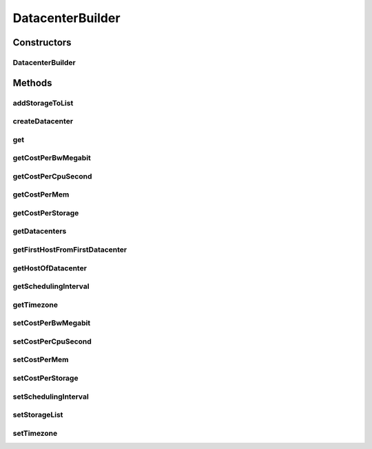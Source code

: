 .. java:import:: org.cloudbus.cloudsim.allocationpolicies VmAllocationPolicySimple

.. java:import:: org.cloudbus.cloudsim.datacenters Datacenter

.. java:import:: org.cloudbus.cloudsim.datacenters DatacenterSimple

.. java:import:: org.cloudbus.cloudsim.hosts Host

.. java:import:: org.cloudbus.cloudsim.resources FileStorage

.. java:import:: java.util ArrayList

.. java:import:: java.util List

.. java:import:: java.util Objects

DatacenterBuilder
=================

.. java:package:: org.cloudsimplus.builders
   :noindex:

.. java:type:: public class DatacenterBuilder extends Builder

   A Builder class to createDatacenter \ :java:ref:`DatacenterSimple`\  objects.

   :author: Manoel Campos da Silva Filho

Constructors
------------
DatacenterBuilder
^^^^^^^^^^^^^^^^^

.. java:constructor:: public DatacenterBuilder(SimulationScenarioBuilder scenario)
   :outertype: DatacenterBuilder

Methods
-------
addStorageToList
^^^^^^^^^^^^^^^^

.. java:method:: public DatacenterBuilder addStorageToList(FileStorage storage)
   :outertype: DatacenterBuilder

createDatacenter
^^^^^^^^^^^^^^^^

.. java:method:: public DatacenterBuilder createDatacenter(List<Host> hosts)
   :outertype: DatacenterBuilder

get
^^^

.. java:method:: public Datacenter get(int index)
   :outertype: DatacenterBuilder

getCostPerBwMegabit
^^^^^^^^^^^^^^^^^^^

.. java:method:: public double getCostPerBwMegabit()
   :outertype: DatacenterBuilder

getCostPerCpuSecond
^^^^^^^^^^^^^^^^^^^

.. java:method:: public double getCostPerCpuSecond()
   :outertype: DatacenterBuilder

getCostPerMem
^^^^^^^^^^^^^

.. java:method:: public double getCostPerMem()
   :outertype: DatacenterBuilder

getCostPerStorage
^^^^^^^^^^^^^^^^^

.. java:method:: public double getCostPerStorage()
   :outertype: DatacenterBuilder

getDatacenters
^^^^^^^^^^^^^^

.. java:method:: public List<Datacenter> getDatacenters()
   :outertype: DatacenterBuilder

getFirstHostFromFirstDatacenter
^^^^^^^^^^^^^^^^^^^^^^^^^^^^^^^

.. java:method:: public Host getFirstHostFromFirstDatacenter()
   :outertype: DatacenterBuilder

getHostOfDatacenter
^^^^^^^^^^^^^^^^^^^

.. java:method:: public Host getHostOfDatacenter(int hostIndex, int datacenterIndex)
   :outertype: DatacenterBuilder

getSchedulingInterval
^^^^^^^^^^^^^^^^^^^^^

.. java:method:: public double getSchedulingInterval()
   :outertype: DatacenterBuilder

getTimezone
^^^^^^^^^^^

.. java:method:: public double getTimezone()
   :outertype: DatacenterBuilder

setCostPerBwMegabit
^^^^^^^^^^^^^^^^^^^

.. java:method:: public DatacenterBuilder setCostPerBwMegabit(double defaultCostPerBwByte)
   :outertype: DatacenterBuilder

setCostPerCpuSecond
^^^^^^^^^^^^^^^^^^^

.. java:method:: public DatacenterBuilder setCostPerCpuSecond(double defaultCostPerCpuSecond)
   :outertype: DatacenterBuilder

setCostPerMem
^^^^^^^^^^^^^

.. java:method:: public DatacenterBuilder setCostPerMem(double defaultCostPerMem)
   :outertype: DatacenterBuilder

setCostPerStorage
^^^^^^^^^^^^^^^^^

.. java:method:: public DatacenterBuilder setCostPerStorage(double defaultCostPerStorage)
   :outertype: DatacenterBuilder

setSchedulingInterval
^^^^^^^^^^^^^^^^^^^^^

.. java:method:: public DatacenterBuilder setSchedulingInterval(double schedulingInterval)
   :outertype: DatacenterBuilder

setStorageList
^^^^^^^^^^^^^^

.. java:method:: public DatacenterBuilder setStorageList(List<FileStorage> storageList)
   :outertype: DatacenterBuilder

setTimezone
^^^^^^^^^^^

.. java:method:: public DatacenterBuilder setTimezone(double defaultTimezone)
   :outertype: DatacenterBuilder

